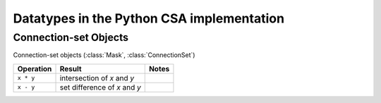 Datatypes in the Python CSA implementation
==========================================

Connection-set Objects
----------------------

Connection-set objects (:class:`Mask`, :class:`ConnectionSet`)

+--------------------+---------------------------------+--------+
| Operation          | Result                          | Notes  |
+====================+=================================+========+
| ``x * y``          | intersection of *x* and *y*     |        |
+--------------------+---------------------------------+--------+
| ``x - y``          | set difference of *x* and *y*   |        |
+--------------------+---------------------------------+--------+
